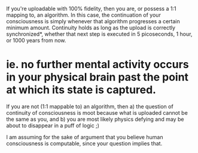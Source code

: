 :PROPERTIES:
:Author: tilkau
:Score: 2
:DateUnix: 1443001777.0
:DateShort: 2015-Sep-23
:END:

If you're uploadable with 100% fidelity, then you are, or possess a 1:1 mapping to, an algorithm. In this case, the continuation of your consciousness is simply whenever that algorithm progresses a certain minimum amount. Continuity holds as long as the upload is correctly synchronized*, whether that next step is executed in 5 picoseconds, 1 hour, or 1000 years from now.

* ie. no further mental activity occurs in your physical brain past the point at which its state is captured.

If you are not (1:1 mappable to) an algorithm, then a) the question of continuity of consciousness is moot because what is uploaded cannot be the same as you, and b) you are most likely physics defying and may be about to disappear in a puff of logic ;)

I am assuming for the sake of argument that you believe human consciousness is computable, since your question implies that.
